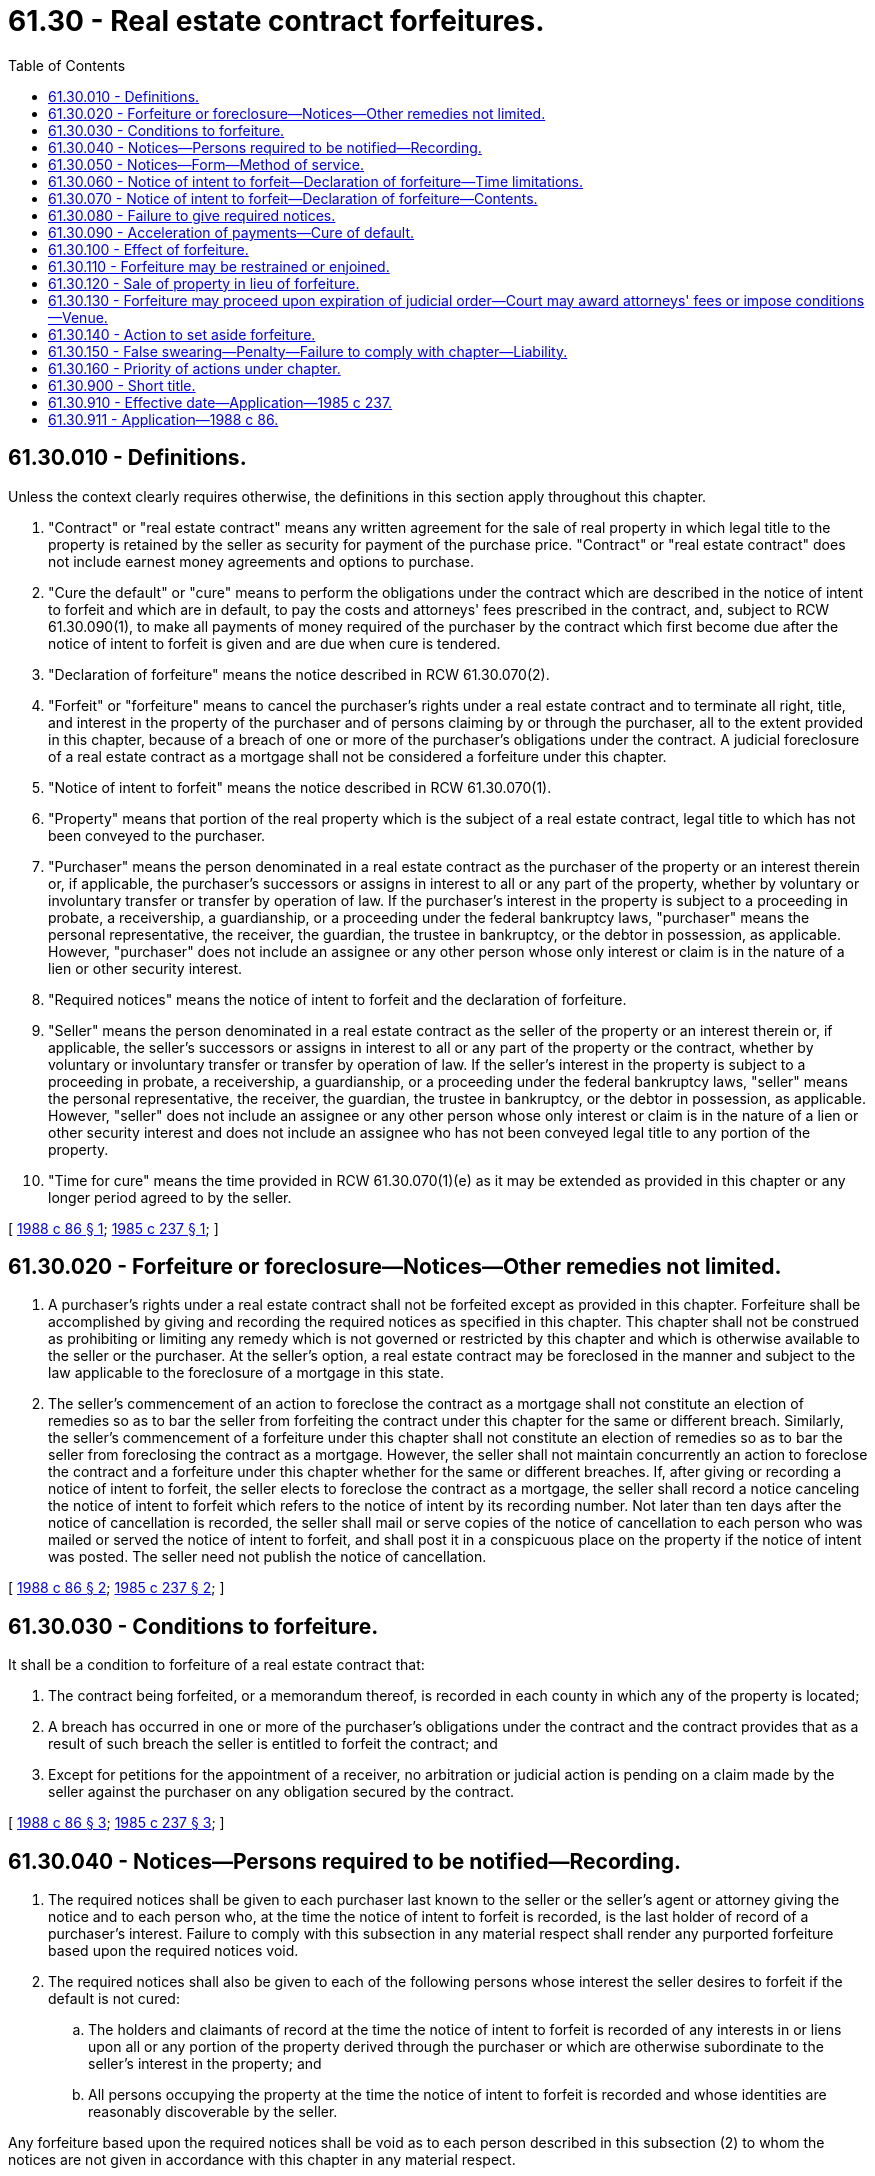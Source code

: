 = 61.30 - Real estate contract forfeitures.
:toc:

== 61.30.010 - Definitions.
Unless the context clearly requires otherwise, the definitions in this section apply throughout this chapter.

. "Contract" or "real estate contract" means any written agreement for the sale of real property in which legal title to the property is retained by the seller as security for payment of the purchase price. "Contract" or "real estate contract" does not include earnest money agreements and options to purchase.

. "Cure the default" or "cure" means to perform the obligations under the contract which are described in the notice of intent to forfeit and which are in default, to pay the costs and attorneys' fees prescribed in the contract, and, subject to RCW 61.30.090(1), to make all payments of money required of the purchaser by the contract which first become due after the notice of intent to forfeit is given and are due when cure is tendered.

. "Declaration of forfeiture" means the notice described in RCW 61.30.070(2).

. "Forfeit" or "forfeiture" means to cancel the purchaser's rights under a real estate contract and to terminate all right, title, and interest in the property of the purchaser and of persons claiming by or through the purchaser, all to the extent provided in this chapter, because of a breach of one or more of the purchaser's obligations under the contract. A judicial foreclosure of a real estate contract as a mortgage shall not be considered a forfeiture under this chapter.

. "Notice of intent to forfeit" means the notice described in RCW 61.30.070(1).

. "Property" means that portion of the real property which is the subject of a real estate contract, legal title to which has not been conveyed to the purchaser.

. "Purchaser" means the person denominated in a real estate contract as the purchaser of the property or an interest therein or, if applicable, the purchaser's successors or assigns in interest to all or any part of the property, whether by voluntary or involuntary transfer or transfer by operation of law. If the purchaser's interest in the property is subject to a proceeding in probate, a receivership, a guardianship, or a proceeding under the federal bankruptcy laws, "purchaser" means the personal representative, the receiver, the guardian, the trustee in bankruptcy, or the debtor in possession, as applicable. However, "purchaser" does not include an assignee or any other person whose only interest or claim is in the nature of a lien or other security interest.

. "Required notices" means the notice of intent to forfeit and the declaration of forfeiture.

. "Seller" means the person denominated in a real estate contract as the seller of the property or an interest therein or, if applicable, the seller's successors or assigns in interest to all or any part of the property or the contract, whether by voluntary or involuntary transfer or transfer by operation of law. If the seller's interest in the property is subject to a proceeding in probate, a receivership, a guardianship, or a proceeding under the federal bankruptcy laws, "seller" means the personal representative, the receiver, the guardian, the trustee in bankruptcy, or the debtor in possession, as applicable. However, "seller" does not include an assignee or any other person whose only interest or claim is in the nature of a lien or other security interest and does not include an assignee who has not been conveyed legal title to any portion of the property.

. "Time for cure" means the time provided in RCW 61.30.070(1)(e) as it may be extended as provided in this chapter or any longer period agreed to by the seller.

[ http://leg.wa.gov/CodeReviser/documents/sessionlaw/1988c86.pdf?cite=1988%20c%2086%20§%201[1988 c 86 § 1]; http://leg.wa.gov/CodeReviser/documents/sessionlaw/1985c237.pdf?cite=1985%20c%20237%20§%201[1985 c 237 § 1]; ]

== 61.30.020 - Forfeiture or foreclosure—Notices—Other remedies not limited.
. A purchaser's rights under a real estate contract shall not be forfeited except as provided in this chapter. Forfeiture shall be accomplished by giving and recording the required notices as specified in this chapter. This chapter shall not be construed as prohibiting or limiting any remedy which is not governed or restricted by this chapter and which is otherwise available to the seller or the purchaser. At the seller's option, a real estate contract may be foreclosed in the manner and subject to the law applicable to the foreclosure of a mortgage in this state.

. The seller's commencement of an action to foreclose the contract as a mortgage shall not constitute an election of remedies so as to bar the seller from forfeiting the contract under this chapter for the same or different breach. Similarly, the seller's commencement of a forfeiture under this chapter shall not constitute an election of remedies so as to bar the seller from foreclosing the contract as a mortgage. However, the seller shall not maintain concurrently an action to foreclose the contract and a forfeiture under this chapter whether for the same or different breaches. If, after giving or recording a notice of intent to forfeit, the seller elects to foreclose the contract as a mortgage, the seller shall record a notice canceling the notice of intent to forfeit which refers to the notice of intent by its recording number. Not later than ten days after the notice of cancellation is recorded, the seller shall mail or serve copies of the notice of cancellation to each person who was mailed or served the notice of intent to forfeit, and shall post it in a conspicuous place on the property if the notice of intent was posted. The seller need not publish the notice of cancellation.

[ http://leg.wa.gov/CodeReviser/documents/sessionlaw/1988c86.pdf?cite=1988%20c%2086%20§%202[1988 c 86 § 2]; http://leg.wa.gov/CodeReviser/documents/sessionlaw/1985c237.pdf?cite=1985%20c%20237%20§%202[1985 c 237 § 2]; ]

== 61.30.030 - Conditions to forfeiture.
It shall be a condition to forfeiture of a real estate contract that:

. The contract being forfeited, or a memorandum thereof, is recorded in each county in which any of the property is located;

. A breach has occurred in one or more of the purchaser's obligations under the contract and the contract provides that as a result of such breach the seller is entitled to forfeit the contract; and

. Except for petitions for the appointment of a receiver, no arbitration or judicial action is pending on a claim made by the seller against the purchaser on any obligation secured by the contract.

[ http://leg.wa.gov/CodeReviser/documents/sessionlaw/1988c86.pdf?cite=1988%20c%2086%20§%203[1988 c 86 § 3]; http://leg.wa.gov/CodeReviser/documents/sessionlaw/1985c237.pdf?cite=1985%20c%20237%20§%203[1985 c 237 § 3]; ]

== 61.30.040 - Notices—Persons required to be notified—Recording.
. The required notices shall be given to each purchaser last known to the seller or the seller's agent or attorney giving the notice and to each person who, at the time the notice of intent to forfeit is recorded, is the last holder of record of a purchaser's interest. Failure to comply with this subsection in any material respect shall render any purported forfeiture based upon the required notices void.

. The required notices shall also be given to each of the following persons whose interest the seller desires to forfeit if the default is not cured:

.. The holders and claimants of record at the time the notice of intent to forfeit is recorded of any interests in or liens upon all or any portion of the property derived through the purchaser or which are otherwise subordinate to the seller's interest in the property; and

.. All persons occupying the property at the time the notice of intent to forfeit is recorded and whose identities are reasonably discoverable by the seller.

Any forfeiture based upon the required notices shall be void as to each person described in this subsection (2) to whom the notices are not given in accordance with this chapter in any material respect.

. The required notices shall also be given to each person who at the time the notice of intent to forfeit is recorded has recorded in each county in which any of the property is located a request to receive the required notices, which request (a) identifies the contract being forfeited by reference to its date, the original parties thereto, and a legal description of the property; (b) contains the name and address for notice of the person making the request; and (c) is executed and acknowledged by the requesting person.

. Except as otherwise provided in the contract or other agreement with the seller and except as otherwise provided in this section, the seller shall not be required to give any required notice to any person whose interest in the property is not of record or if such interest is first acquired after the time the notice of intent to forfeit is recorded. Subject to subsection (5) of this section, all such persons hold their interest subject to the potential forfeiture described in the recorded notice of intent to forfeit and shall be bound by any forfeiture made pursuant thereto as permitted in this chapter as if the required notices were given to them.

. Before the commencement of the time for cure, the notice of intent to forfeit shall be recorded in each county in which any of the property is located. The notice of intent to forfeit shall become ineffective for all purposes one year after the expiration of the time for cure stated in such notice or in any recorded extension thereof executed by the seller or the seller's agent or attorney unless, prior to the end of that year, the declaration of forfeiture based on such notice or a lis pendens incident to an action under this chapter is recorded. The time for cure may not be extended in increments of more than one year each, and extensions stated to be for more than one year or for an unstated or indefinite period shall be deemed to be for one year for the purposes of this subsection. Recording a lis pendens when a notice of intent to forfeit is effective shall cause such notice to continue in effect until the later of one year after the expiration of the time for cure or thirty days after final disposition of the action evidenced by the lis pendens.

. The declaration of forfeiture shall be recorded in each county in which any of the property is located after the time for cure has expired without the default having been cured.

[ http://leg.wa.gov/CodeReviser/documents/sessionlaw/1988c86.pdf?cite=1988%20c%2086%20§%204[1988 c 86 § 4]; http://leg.wa.gov/CodeReviser/documents/sessionlaw/1985c237.pdf?cite=1985%20c%20237%20§%204[1985 c 237 § 4]; ]

== 61.30.050 - Notices—Form—Method of service.
. The required notices shall be given in writing. The notice of intent to forfeit shall be signed by the seller or by the seller's agent or attorney. The declaration of forfeiture shall be signed and sworn to by the seller. The seller may execute the declaration of forfeiture through an agent under a power of attorney which is of record at the time the declaration of forfeiture is recorded, but in so doing the seller shall be subject to liability under RCW 61.30.150 to the same extent as if the seller had personally signed and sworn to the declaration.

. The required notices shall be given:

.. In any manner provided in the contract or other agreement with the seller; and

.. By either personal service in the manner required for civil actions in any county in which any of the property is located or by mailing a copy to the person for whom it is intended, postage prepaid, by certified or registered mail with return receipt requested and by regular first-class mail, addressed to the person at the person's address last known to the seller or the seller's agent or attorney giving the notice. For the purposes of this subsection, the seller or the seller's agent or attorney giving the notice may rely upon the address stated in any recorded document which entitles a person to receive the required notices unless the seller or the seller's agent or attorney giving the notice knows such address to be incorrect.

If the address or identity of a person for whom the required notices are intended is not known to or reasonably discoverable at the time the notice is given by the seller or the seller's agent or attorney giving the notice, the required notices shall be given to such person by posting a copy in a conspicuous place on the property and publishing a copy thereof. The notice shall be directed to the attention of all persons for whom the notice is intended, including the names of the persons, if so known or reasonably discoverable. The publication shall be made in a newspaper approved pursuant to RCW 65.16.040 and published in each county in which any of the property is located or, if no approved newspaper is published in the county, in an adjoining county, and if no approved newspaper is published in the county or adjoining county, then in an approved newspaper published in the capital of the state. The notice of intent to forfeit shall be published once a week for two consecutive weeks. The declaration of forfeiture shall be published once.

[ http://leg.wa.gov/CodeReviser/documents/sessionlaw/1988c86.pdf?cite=1988%20c%2086%20§%205[1988 c 86 § 5]; http://leg.wa.gov/CodeReviser/documents/sessionlaw/1985c237.pdf?cite=1985%20c%20237%20§%205[1985 c 237 § 5]; ]

== 61.30.060 - Notice of intent to forfeit—Declaration of forfeiture—Time limitations.
The notice of intent to forfeit shall be given not later than ten days after it is recorded. The declaration of forfeiture shall be given not later than three days after it is recorded. Either required notice may be given before it is recorded, but the declaration of forfeiture may not be given before the time for cure has expired. Notices which are served or mailed are given for the purposes of this section when served or mailed. Notices which must be posted and published as provided in RCW 61.30.050(2)(b) are given for the purposes of this section when both posted and first published.

[ http://leg.wa.gov/CodeReviser/documents/sessionlaw/1988c86.pdf?cite=1988%20c%2086%20§%206[1988 c 86 § 6]; http://leg.wa.gov/CodeReviser/documents/sessionlaw/1985c237.pdf?cite=1985%20c%20237%20§%206[1985 c 237 § 6]; ]

== 61.30.070 - Notice of intent to forfeit—Declaration of forfeiture—Contents.
. The notice of intent to forfeit shall contain the following:

.. The name, address, and telephone number of the seller and, if any, the seller's agent or attorney giving the notice;

.. A description of the contract, including the names of the original parties to the contract, the date of the contract, and the recording number of the contract or memorandum thereof;

.. A legal description of the property;

.. A description of each default under the contract on which the notice is based;

.. A statement that the contract will be forfeited if all defaults are not cured by a date stated in the notice which is not less than ninety days after the notice of intent to forfeit is recorded or any longer period specified in the contract or other agreement with the seller;

.. A statement of the effect of forfeiture, including, to the extent applicable that: (i) All right, title, and interest in the property of the purchaser and, to the extent elected by the seller, of all persons claiming through the purchaser or whose interests are otherwise subordinate to the seller's interest in the property shall be terminated; (ii) the purchaser's rights under the contract shall be canceled; (iii) all sums previously paid under the contract shall belong to and be retained by the seller or other person to whom paid and entitled thereto; (iv) all of the purchaser's rights in all improvements made to the property and in unharvested crops and timber thereon shall belong to the seller; and (v) the purchaser and all other persons occupying the property whose interests are forfeited shall be required to surrender possession of the property, improvements, and unharvested crops and timber to the seller ten days after the declaration of forfeiture is recorded;

.. An itemized statement or, to the extent not known at the time the notice of intent to forfeit is given or recorded, a reasonable estimate of all payments of money in default and, for defaults not involving the failure to pay money, a statement of the action required to cure the default;

.. An itemized statement of all other payments, charges, fees, and costs, if any, or, to the extent not known at the time the notice of intent is given or recorded, a reasonable estimate thereof, that are or may be required to cure the defaults;

.. A statement that the person to whom the notice is given may have the right to contest the forfeiture, or to seek an extension of time to cure the default if the default does not involve a failure to pay money, or both, by commencing a court action by filing and serving the summons and complaint before the declaration of forfeiture is recorded;

.. A statement that the person to whom the notice is given may have the right to request a court to order a public sale of the property; that such public sale will be ordered only if the court finds that the fair market value of the property substantially exceeds the debt owed under the contract and any other liens having priority over the seller's interest in the property; that the excess, if any, of the highest bid at the sale over the debt owed under the contract will be applied to the liens eliminated by the sale and the balance, if any, paid to the purchaser; that the court will require the person who requests the sale to deposit the anticipated sale costs with the clerk of the court; and that any action to obtain an order for public sale must be commenced by filing and serving the summons and complaint before the declaration of forfeiture is recorded;

.. A statement that the seller is not required to give any person any other notice of default before the declaration which completes the forfeiture is given, or, if the contract or other agreement requires such notice, the identification of such notice and a statement of to whom, when, and how it is required to be given; and

.. Any additional information required by the contract or other agreement with the seller.

. If the default is not cured before the time for cure has expired, the seller may forfeit the contract by giving and recording a declaration of forfeiture which contains the following:

.. The name, address, and telephone number of the seller;

.. A description of the contract, including the names of the original parties to the contract, the date of the contract, and the recording number of the contract or memorandum thereof;

.. A legal description of the property;

.. To the extent applicable, a statement that all the purchaser's rights under the contract are canceled and all right, title, and interest in the property of the purchaser and of all persons claiming an interest in all or any portion of the property through the purchaser or which is otherwise subordinate to the seller's interest in the property are terminated except to the extent otherwise stated in the declaration of forfeiture as to persons or claims named, identified, or described;

.. To the extent applicable, a statement that all persons whose rights in the property have been terminated and who are in or come into possession of any portion of the property (including improvements and unharvested crops and timber) are required to surrender such possession to the seller not later than a specified date, which shall not be less than ten days after the declaration of forfeiture is recorded or such longer period provided in the contract or other agreement with the seller;

.. A statement that the forfeiture was conducted in compliance with all requirements of this chapter in all material respects and applicable provisions of the contract;

.. A statement that the purchaser and any person claiming any interest in the purchaser's rights under the contract or in the property who are given the notice of intent to forfeit and the declaration of forfeiture have the right to commence a court action to set the forfeiture aside by filing and serving the summons and complaint within sixty days after the date the declaration of forfeiture is recorded if the seller did not have the right to forfeit the contract or fails to comply with this chapter in any material respect; and

.. Any additional information required by the contract or other agreement with the seller.

. The seller may include in either or both required notices any additional information the seller elects to include which is consistent with this chapter and with the contract or other agreement with the seller.

[ http://leg.wa.gov/CodeReviser/documents/sessionlaw/1988c86.pdf?cite=1988%20c%2086%20§%207[1988 c 86 § 7]; http://leg.wa.gov/CodeReviser/documents/sessionlaw/1985c237.pdf?cite=1985%20c%20237%20§%207[1985 c 237 § 7]; ]

== 61.30.080 - Failure to give required notices.
. If the seller fails to give any required notice within the time required by this chapter, the seller may record and give a subsequent notice of intent to forfeit or declaration of forfeiture, as applicable. Any such subsequent notice shall (a) include revised dates and information to the extent necessary to conform to this chapter as if the superseded notice had not been given or recorded; (b) state that it supersedes the notice being replaced; and (c) render void the previous notice which it replaces.

. If the seller fails to give the notice of intent to forfeit to all persons whose interests the seller desires to forfeit or to record such notice as required by this chapter, and if the declaration of forfeiture has not been given or recorded, the seller may give and record a new set of notices as required by this chapter. However, the new notices shall contain a statement that they supersede and replace the earlier notices and shall provide a new time for cure.

. If the seller fails to give any required notice to all persons whose interests the seller desires to forfeit or to record such notice as required by this chapter, and if the declaration of forfeiture has been given or recorded, the seller may apply for a court order setting aside the forfeiture previously made, and to the extent such order is entered, the seller may proceed as if no forfeiture had been commenced. However, no such order may be obtained without joinder and service upon the persons who were given the required notices and all other persons whose interests the seller desires to forfeit.

[ http://leg.wa.gov/CodeReviser/documents/sessionlaw/1988c86.pdf?cite=1988%20c%2086%20§%208[1988 c 86 § 8]; http://leg.wa.gov/CodeReviser/documents/sessionlaw/1985c237.pdf?cite=1985%20c%20237%20§%208[1985 c 237 § 8]; ]

== 61.30.090 - Acceleration of payments—Cure of default.
. Even if the contract contains a provision allowing the seller, because of a default in the purchaser's obligations under the contract, to accelerate the due date of some or all payments to be made or other obligations to be performed by the purchaser under the contract, the seller may not require payment of the accelerated payments or performance of the accelerated obligations as a condition to curing the default in order to avoid forfeiture except to the extent the payments or performance would be due without the acceleration. This subsection shall not apply to an acceleration because of a transfer, encumbrance, or conveyance of any or all of the purchaser's interest in any portion or all of the property if the contract being forfeited contains a provision accelerating the unpaid balance because of such transfer, encumbrance, or conveyance and such provision is enforceable under applicable law.

. All persons described in RCW 61.30.040 (1) and (2), regardless of whether given the notice of intent to forfeit, and any guarantor of or any surety for the purchaser's performance may cure the default. These persons may cure the default at any time before expiration of the time for cure and may act alone or in any combination. Any person having a lien of record against the property which would be eliminated in whole or in part by the forfeiture and who cures the purchaser's default pursuant to this section shall have included in its lien all payments made to effect such cure, including interest thereon at the rate specified in or otherwise applicable to the obligations secured by such lien.

. The seller may, but shall not be required to, accept tender of cure after the expiration of the time for cure and before the declaration of forfeiture is recorded. The seller may accept a partial cure. If the tender of such partial cure to the seller or the seller's agent or attorney is not accompanied by a written statement of the person making the tender acknowledging that such payment or other action does not fully cure the default, the seller shall notify such person in writing of the insufficiency and the amount or character thereof, which notice shall include an offer to refund any partial tender of money paid to the seller or the seller's agent or attorney upon written request. The notice of insufficiency may state that, by statute, such request must be made by a specified date, which date may not be less than ninety days after the notice of insufficiency is served or mailed. The request must be made in writing and delivered or mailed to the seller or the person who gave the notice of insufficiency or the notice of intent to forfeit and, if the notice of insufficiency properly specifies a date by which such request must be made, by the date so specified. The seller shall refund such amount promptly following receipt of such written request, if timely made, and the seller shall be liable to the person to whom such amount is due for that person's reasonable attorneys' fees and other costs incurred in an action brought to recover such amount in which such refund or any portion thereof is found to have been improperly withheld. If the seller's written notice of insufficiency is not given to the person making the tender at least ten days before the expiration of the time for cure, then regardless of whether the tender is accepted the time for cure shall be extended for ten days from the date the seller's written notice of insufficiency is given. The seller shall not be required to extend the time for cure more than once even though more than one insufficient tender is made.

. Except as provided in this subsection, a timely tender of cure shall reinstate the contract. If a default that entitles the seller to forfeit the contract is not described in a notice of intent to forfeit previously given and the seller gives a notice of intent to forfeit concerning that default, timely cure of a default described in a previous notice of intent to forfeit shall not limit the effect of the subsequent notice.

. If the default is cured and a fulfillment deed is not given to the purchaser, the seller or the seller's agent or attorney shall sign, acknowledge, record, and deliver or mail to the purchaser and, if different, the person who made the tender a written statement that the contract is no longer subject to forfeiture under the notice of intent to forfeit previously given, referring to the notice of intent to forfeit by its recording number. A seller who fails within thirty days of written demand to give and record the statement required by this subsection, if such demand specifies the penalties in this subsection, is liable to the person who cured the default for the greater of five hundred dollars or actual damages, if any, and for reasonable attorneys' fees and other costs incurred in an action to recover such amount or damages.

. Any person curing or intending to cure any default shall have the right to request any court of competent jurisdiction to determine the reasonableness of any attorneys' fees which are included in the amount required to cure, and in making such determination the court may award the prevailing party its reasonable attorneys' fees and other costs incurred in the action. An action under this subsection shall not forestall any forfeiture or affect its validity.

[ http://leg.wa.gov/CodeReviser/documents/sessionlaw/1988c86.pdf?cite=1988%20c%2086%20§%209[1988 c 86 § 9]; http://leg.wa.gov/CodeReviser/documents/sessionlaw/1985c237.pdf?cite=1985%20c%20237%20§%209[1985 c 237 § 9]; ]

== 61.30.100 - Effect of forfeiture.
. The recorded and sworn declaration of forfeiture shall be prima facie evidence of the extent of the forfeiture and compliance with this chapter and, except as otherwise provided in RCW 61.30.040 (1) and (2), conclusive evidence thereof in favor of bona fide purchasers and encumbrancers for value.

. Except as otherwise provided in this chapter or the contract or other agreement with the seller, forfeiture of a contract under this chapter shall have the following effects:

.. The purchaser, and all persons claiming through the purchaser or whose interests are otherwise subordinate to the seller's interest in the property who were given the required notices pursuant to this chapter, shall have no further rights in the contract or the property and no person shall have any right, by statute or otherwise, to redeem the property;

.. All sums previously paid under the contract by or on behalf of the purchaser shall belong to and be retained by the seller or other person to whom paid; and

.. All of the purchaser's rights in all improvements made to the property and in unharvested crops and timber thereon at the time the declaration of forfeiture is recorded shall be forfeited to the seller.

. The seller shall be entitled to possession of the property ten days after the declaration of forfeiture is recorded or any longer period provided in the contract or any other agreement with the seller. The seller may proceed under chapter 59.12 RCW to obtain such possession. Any person in possession who fails to surrender possession when required shall be liable to the seller for actual damages caused by such failure and for reasonable attorneys' fees and costs of the action.

. After the declaration of forfeiture is recorded, the seller shall have no claim against and the purchaser shall not be liable to the seller for any portion of the purchase price unpaid or for any other breach of the purchaser's obligations under the contract, except for damages caused by waste to the property to the extent such waste results in the fair market value of the property on the date the declaration of forfeiture is recorded being less than the unpaid monetary obligations under the contract and all liens or contracts having priority over the seller's interest in the property.

[ http://leg.wa.gov/CodeReviser/documents/sessionlaw/1988c86.pdf?cite=1988%20c%2086%20§%2010[1988 c 86 § 10]; http://leg.wa.gov/CodeReviser/documents/sessionlaw/1985c237.pdf?cite=1985%20c%20237%20§%2010[1985 c 237 § 10]; ]

== 61.30.110 - Forfeiture may be restrained or enjoined.
. The forfeiture may be restrained or enjoined or the time for cure may be extended by court order only as provided in this section. A certified copy of any restraining order or injunction may be recorded in each county in which any part of the property is located.

. Any person entitled to cure the default may bring or join in an action under this section. No other person may bring such an action without leave of court first given for good cause shown. Any such action shall be commenced by filing and serving the summons and complaint before the declaration of forfeiture is recorded. Service shall be made upon the seller or the seller's agent or attorney, if any, who gave the notice of intent to forfeit. Concurrently with commencement of the action, the person bringing the action shall record a lis pendens in each county in which any part of the property is located. A court may preliminarily enjoin the giving and recording of the declaration of forfeiture upon a prima facie showing of the grounds set forth in this section for a permanent injunction. If the court issues an order restraining or enjoining the forfeiture then until such order expires or is vacated or the court otherwise permits the seller to proceed with the forfeiture, the declaration of forfeiture shall not be given or recorded. However, the commencement of the action shall not of itself extend the time for cure.

. The forfeiture may be permanently enjoined only when the person bringing the action proves that there is no default as claimed in the notice of intent to forfeit or that the purchaser has a claim against the seller which releases, discharges, or excuses the default claimed in the notice of intent to forfeit, including by offset, or that there exists any material noncompliance with this chapter. The time for cure may be extended only when the default alleged is other than the failure to pay money, the nature of the default is such that it cannot practically be cured within the time stated in the notice of intent to forfeit, action has been taken and is diligently being pursued which would cure the default, and any person entitled to cure is ready, willing, and able to timely perform all of the purchaser's other contract obligations.

[ http://leg.wa.gov/CodeReviser/documents/sessionlaw/1988c86.pdf?cite=1988%20c%2086%20§%2011[1988 c 86 § 11]; http://leg.wa.gov/CodeReviser/documents/sessionlaw/1985c237.pdf?cite=1985%20c%20237%20§%2011[1985 c 237 § 11]; ]

== 61.30.120 - Sale of property in lieu of forfeiture.
. Except for a sale ordered incident to foreclosure of the contract as a mortgage, a public sale of the property in lieu of the forfeiture may be ordered by the court only as provided in this section. Any person entitled to cure the default may bring or join in an action seeking an order of public sale in lieu of forfeiture. No other person may bring such an action without leave of court first given for good cause shown.

. An action under this section shall be commenced by filing and serving the summons and complaint before the declaration of forfeiture is recorded. Service shall be made upon the seller or the seller's agent or attorney, if any, who gave the notice of intent to forfeit. Concurrently with commencement of the action, the person bringing the action shall record a lis pendens in each county in which any part of the property is located. After the commencement of an action under this section and before its dismissal, the denial of a request for a public sale, or the vacation or expiration of an order for a public sale, the declaration of forfeiture shall not be given or recorded. However, commencement of the action shall not of itself extend the time for cure.

. If the court finds the then fair market value of the property substantially exceeds the unpaid and unperformed obligations secured by the contract and any other liens having priority over the seller's interest in the property, the court may require the property to be sold after the expiration of the time for cure in whole or in parcels to pay the costs of the sale and satisfy the amount the seller is entitled to be paid from the sale proceeds. Such sale shall be for cash to the highest bidder at a public sale by the sheriff at a courthouse of the county in which the property or any contiguous or noncontiguous portion thereof is located. The order requiring a public sale of the property shall specify the amount which the seller is entitled to be paid from the sale proceeds, which shall include all sums unpaid under the contract, irrespective of the due dates thereof, and such other costs and expenses to which the seller is entitled as a result of the purchaser's default under the contract, subject to any offsets or damages to which the purchaser is entitled. The order shall require any person requesting the sale to deposit with the clerk of the court, or such other person as the court may direct, the amount the court finds will be necessary to pay all of the costs and expenses of advertising and conducting the sale, including the notices to be given under subsections (4) and (5) of this section. The court shall require such deposit to be made within seven days, and if not so made the court shall vacate its order of sale. Except as provided in subsections (6) and (8) of this section, the sale shall eliminate the interests of the persons given the notice of intent to forfeit to the same extent that such interests would have been eliminated had the seller's forfeiture been effected pursuant to such notice.

. The sheriff shall endorse upon the order the time and date when the sheriff receives it and shall forthwith post and publish the notice of sale specified in this subsection and sell the property, or so much thereof as may be necessary to discharge the amount the seller is entitled to be paid as specified in the court's order of sale. The notice of sale shall be printed or typed and contain the following information:

.. A statement that the court has directed the sheriff to sell the property described in the notice of sale and the amount the seller is entitled to be paid from the sale proceeds as specified in the court's order;

.. The caption, cause number, and court in which the order was entered;

.. A legal description of the property to be sold, including the street address if any;

.. The date and recording number of the contract;

.. The scheduled date, time, and place of the sale;

.. If the time for cure has not expired, the date it will expire and that the purchaser and other persons authorized to cure have the right to avoid the sale ordered by the court by curing the defaults specified in the notice of intent to forfeit before the time for cure expires;

.. The right of the purchaser to avoid the sale ordered by the court by paying to the sheriff, at any time before the sale, in cash, the amount which the seller would be entitled to be paid from the proceeds of the sale, as specified in the court's order; and

.. A statement that unless otherwise provided in the contract between seller and purchaser or other agreement with the seller, no person shall have any right to redeem the property sold at the sale.

The notice of sale shall be given by posting a copy thereof for a period of not less than four weeks prior to the date of sale in three public places in each county in which the property or any portion thereof is located, one of which shall be at the front door of the courthouse for the superior court of each such county, and one of which shall be placed in a conspicuous place on the property. Additionally, the notice of sale shall be published once a week for two consecutive weeks in the newspaper or newspapers prescribed for published notices in RCW 61.30.050(2)(b). The sale shall be scheduled to be held not more than seven days after the expiration of (i) the periods during which the notice of sale is required to be posted and published or (ii) the time for cure, whichever is later; however, the seller may, but shall not be required to, permit the sale to be scheduled for a later date. Upon the completion of the sale, the sheriff shall deliver a sheriff's deed to the property sold to the successful bidder.

. Within seven days following the date the notice of sale is posted on the property, the seller shall, by the means described in RCW 61.30.050(2), give a copy of the notice of sale to all persons who were given the notice of intent to forfeit, except the seller need not post or publish the notice of sale.

. Any person may bid at the sale. If the purchaser is the successful bidder, the sale shall not affect any interest in the property which is subordinate to the contract. If the seller is the successful bidder, the seller may offset against the price bid the amount the seller is entitled to be paid as specified in the court's order. Proceeds of such sale shall be first applied to any costs and expenses of sale incurred by the sheriff and the seller in excess of the deposit referred to in subsection (3) of this section, and next to the amount the seller is entitled to be paid as specified in the court's order. Any proceeds in excess of the amount necessary to pay such costs, expenses and amount, less the clerk's filing fee, shall be deposited with the clerk of the superior court of the county in which the sale took place, unless such surplus is less than the clerk's filing fee, in which event such excess shall be paid to the purchaser. The clerk shall index such funds under the name of the purchaser. Interests in or liens or claims of liens against the property eliminated by the sale shall attach to such surplus in the order of priority that they had attached to the property. The clerk shall not disburse the surplus except upon order of the superior court of such county, which order shall not be entered less than ten days following the deposit of the funds with the clerk.

. In addition to the right to cure the default within the time for cure, the purchaser shall have the right to satisfy its obligations under the contract and avoid any public sale ordered by the court by paying to the sheriff, at any time before the sale, in cash, the amount which the seller would be entitled to be paid from the proceeds of the sale as specified in the court's order plus the amount of any costs and expenses of the sale incurred by the sheriff and the seller in excess of the deposit referred to in subsection (3) of this section. If the purchaser satisfies its obligations as provided in this subsection, the seller shall deliver its fulfillment deed to the purchaser.

. Unless otherwise provided in the contract or other agreement with the seller, after the public sale provided in this section no person shall have any right, by statute or otherwise, to redeem the property and, subject to the rights of persons unaffected by the sale, the purchaser at the public sale shall be entitled to possession of the property ten days after the date of the sale and may proceed under chapter 59.12 RCW to obtain such possession.

. A public sale effected under this section shall satisfy the obligations secured by the contract, regardless of the sale price or fair value, and no deficiency decree or other judgment may thereafter be obtained on such obligations.

[ http://leg.wa.gov/CodeReviser/documents/sessionlaw/1988c86.pdf?cite=1988%20c%2086%20§%2012[1988 c 86 § 12]; http://leg.wa.gov/CodeReviser/documents/sessionlaw/1985c237.pdf?cite=1985%20c%20237%20§%2012[1985 c 237 § 12]; ]

== 61.30.130 - Forfeiture may proceed upon expiration of judicial order—Court may award attorneys' fees or impose conditions—Venue.
. If an order restraining or enjoining the forfeiture or an order of sale under RCW 61.30.120 expires or is dissolved or vacated at least ten days before expiration of the time for cure, the seller may proceed with the forfeiture under this chapter if the default is not cured at the end of the time for cure. If any such order expires or is dissolved or vacated or such other final disposition is made at any time later than stated in the first sentence of this subsection, the seller may proceed with the forfeiture under this chapter if the default is not cured, except the time for cure shall be extended for ten days after the final disposition or the expiration of, or entry of the order dissolving or vacating, the order.

. In actions under RCW 61.30.110 and 61.30.120, the court may award reasonable attorneys' fees and costs of the action to the prevailing party, except for such fees and costs incurred by a person requesting a public sale of the property.

. In actions under RCW 61.30.110 and 61.30.120, on the seller's motion the court may (a) require the person commencing the action to provide a bond or other security against all or a portion of the seller's damages and (b) impose other conditions, the failure of which may be cause for entry of an order dismissing the action and dissolving or vacating any restraining order, injunction, or other order previously entered.

. Actions under RCW 61.30.110, 61.30.120, or 61.30.140 shall be brought in the superior court of the county where the property is located or, if the property is located in more than one county, then in any of such counties, regardless of whether the property is contiguous or noncontiguous.

[ http://leg.wa.gov/CodeReviser/documents/sessionlaw/1988c86.pdf?cite=1988%20c%2086%20§%2013[1988 c 86 § 13]; http://leg.wa.gov/CodeReviser/documents/sessionlaw/1985c237.pdf?cite=1985%20c%20237%20§%2013[1985 c 237 § 13]; ]

== 61.30.140 - Action to set aside forfeiture.
. An action to set aside a forfeiture not otherwise void under RCW 61.30.040(1) may be commenced only after the declaration of forfeiture has been recorded and only as provided in this section, and regardless of whether an action was previously commenced under RCW 61.30.110.

. An action to set aside the forfeiture permitted by this section may be commenced only by a person entitled to be given the required notices under RCW 61.30.040 (1) and (2). For all persons given the required notices in accordance with this chapter, such an action shall be commenced by filing and serving the summons and complaint not later than sixty days after the declaration of forfeiture is recorded. Service shall be made upon the seller or the seller's attorney-in-fact, if any, who signed the declaration of forfeiture. Concurrently with commencement of the action, the person bringing the action shall record a lis pendens in each county in which any part of the property is located.

. The court may require that all payments specified in the notice of intent shall be paid to the clerk of the court as a condition to maintaining an action to set aside the forfeiture. All payments falling due during the pendency of the action shall be paid to the clerk of the court when due. These payments shall be calculated without regard to any acceleration provision in the contract (except an acceleration because of a transfer, encumbrance, or conveyance of the purchaser's interest in the property when otherwise enforceable) and without regard to the seller's contention the contract has been duly forfeited and shall not include the seller's costs and fees of the forfeiture. The court may make orders regarding the investment or disbursement of these funds and may authorize payments to third parties instead of the clerk of the court.

. The forfeiture shall not be set aside unless (a) the rights of bona fide purchasers for value and of bona fide encumbrancers for value of the property would not thereby be adversely affected and (b) the person bringing the action establishes that the seller was not entitled to forfeit the contract at the time the seller purported to do so or that the seller did not materially comply with the requirements of this chapter.

. If the purchaser or other person commencing the action establishes a right to set aside the forfeiture, the court shall award the purchaser or other person commencing the action actual damages, if any, and may award the purchaser or other person its reasonable attorneys' fees and costs of the action. If the court finds that the forfeiture was conducted in compliance with this chapter, the court shall award the seller actual damages, if any, and may award the seller its reasonable attorneys' fees and costs of the action.

. The seller is entitled to possession of the property and to the rents, issues, and profits thereof during the pendency of an action to set aside the forfeiture: PROVIDED, That the court may provide that possession of the property be delivered to or retained by the purchaser or some other person and may make other provisions for the rents, issues, and profits.

[ http://leg.wa.gov/CodeReviser/documents/sessionlaw/1988c86.pdf?cite=1988%20c%2086%20§%2014[1988 c 86 § 14]; http://leg.wa.gov/CodeReviser/documents/sessionlaw/1985c237.pdf?cite=1985%20c%20237%20§%2014[1985 c 237 § 14]; ]

== 61.30.150 - False swearing—Penalty—Failure to comply with chapter—Liability.
. Whoever knowingly swears falsely to any statement required by this chapter to be sworn is guilty of perjury and shall be liable for the statutory penalties therefor.

. A seller who records a declaration of forfeiture with actual knowledge or reason to know of a material failure to comply with any requirement of this chapter is liable to any person whose interest in the property or the contract, or both, has been forfeited without material compliance with this chapter for actual damages and actual attorneys' fees and costs of the action and, in the court's discretion, exemplary damages.

[ http://leg.wa.gov/CodeReviser/documents/sessionlaw/1988c86.pdf?cite=1988%20c%2086%20§%2015[1988 c 86 § 15]; http://leg.wa.gov/CodeReviser/documents/sessionlaw/1985c237.pdf?cite=1985%20c%20237%20§%2015[1985 c 237 § 15]; ]

== 61.30.160 - Priority of actions under chapter.
An action brought under RCW 61.30.110, 61.30.120, or 61.30.140 shall take precedence over all other civil actions except those described in RCW 59.12.130.

[ http://leg.wa.gov/CodeReviser/documents/sessionlaw/1985c237.pdf?cite=1985%20c%20237%20§%2016[1985 c 237 § 16]; ]

== 61.30.900 - Short title.
This chapter may be known and cited as the real estate contract forfeiture act.

[ http://leg.wa.gov/CodeReviser/documents/sessionlaw/1985c237.pdf?cite=1985%20c%20237%20§%2017[1985 c 237 § 17]; ]

== 61.30.910 - Effective date—Application—1985 c 237.
This act shall take effect January 1, 1986, and shall apply to all real estate contract forfeitures initiated on or after that date, regardless of when the real estate contract was made.

[ http://leg.wa.gov/CodeReviser/documents/sessionlaw/1985c237.pdf?cite=1985%20c%20237%20§%2021[1985 c 237 § 21]; ]

== 61.30.911 - Application—1988 c 86.
This act applies to all real estate contract forfeitures initiated on or after June 9, 1988, regardless of when the real estate contract was made.

[ http://leg.wa.gov/CodeReviser/documents/sessionlaw/1988c86.pdf?cite=1988%20c%2086%20§%2016[1988 c 86 § 16]; ]

